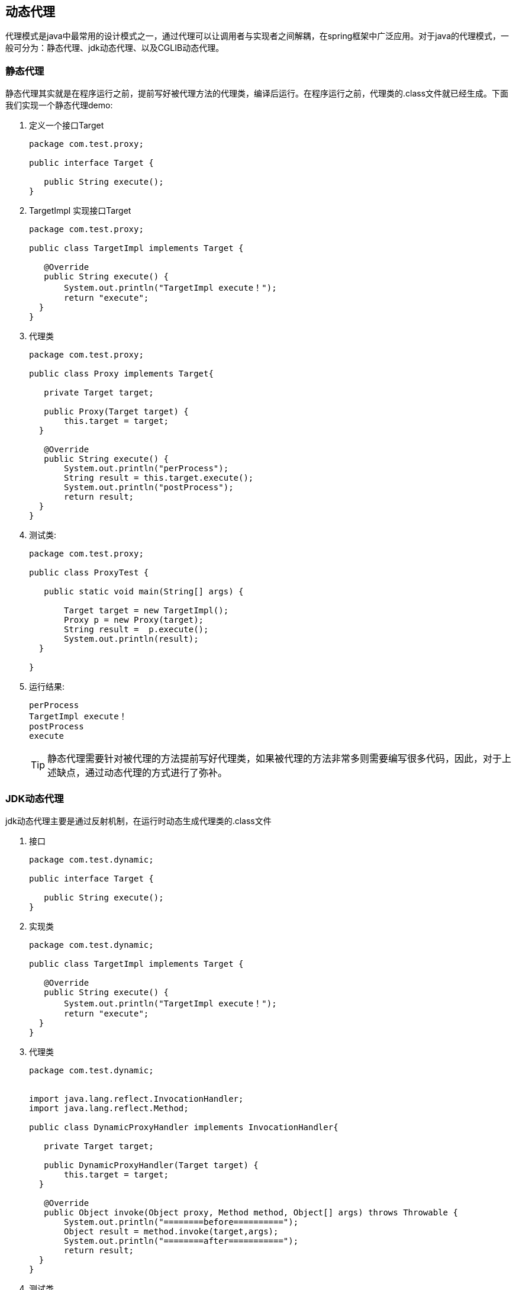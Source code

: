 == 动态代理

代理模式是java中最常用的设计模式之一，通过代理可以让调用者与实现者之间解耦，在spring框架中广泛应用。对于java的代理模式，一般可分为：静态代理、jdk动态代理、以及CGLIB动态代理。

=== 静态代理

静态代理其实就是在程序运行之前，提前写好被代理方法的代理类，编译后运行。在程序运行之前，代理类的.class文件就已经生成。下面我们实现一个静态代理demo:

. 定义一个接口Target
+
[source,java]
----
package com.test.proxy;

public interface Target {

   public String execute();
}
----
. TargetImpl 实现接口Target
+
[source,java]
----
package com.test.proxy;

public class TargetImpl implements Target {

   @Override
   public String execute() {
       System.out.println("TargetImpl execute！");
       return "execute";
  }
}
----
. 代理类
+
[source,java]
----
package com.test.proxy;

public class Proxy implements Target{

   private Target target;

   public Proxy(Target target) {
       this.target = target;
  }

   @Override
   public String execute() {
       System.out.println("perProcess");
       String result = this.target.execute();
       System.out.println("postProcess");
       return result;
  }
}
----
. 测试类:
+
[source,java]
----
package com.test.proxy;

public class ProxyTest {

   public static void main(String[] args) {

       Target target = new TargetImpl();
       Proxy p = new Proxy(target);
       String result =  p.execute();
       System.out.println(result);
  }

}
----
. 运行结果:
+
[source,java]
----
perProcess
TargetImpl execute！
postProcess
execute
----
TIP: 静态代理需要针对被代理的方法提前写好代理类，如果被代理的方法非常多则需要编写很多代码，因此，对于上述缺点，通过动态代理的方式进行了弥补。

=== JDK动态代理

jdk动态代理主要是通过反射机制，在运行时动态生成代理类的.class文件

. 接口
+
[source,java]
----
package com.test.dynamic;

public interface Target {

   public String execute();
}
----

. 实现类
+
[source,java]
----
package com.test.dynamic;

public class TargetImpl implements Target {

   @Override
   public String execute() {
       System.out.println("TargetImpl execute！");
       return "execute";
  }
}
----
. 代理类
+
[source,java]
----
package com.test.dynamic;


import java.lang.reflect.InvocationHandler;
import java.lang.reflect.Method;

public class DynamicProxyHandler implements InvocationHandler{

   private Target target;

   public DynamicProxyHandler(Target target) {
       this.target = target;
  }

   @Override
   public Object invoke(Object proxy, Method method, Object[] args) throws Throwable {
       System.out.println("========before==========");
       Object result = method.invoke(target,args);
       System.out.println("========after===========");
       return result;
  }
}
----
. 测试类
+
[source,java]
----
package com.test.dynamic;

import java.lang.reflect.Proxy;

public class DynamicProxyTest {

    public static void main(String[] args) {
        Target target = new TargetImpl();
        DynamicProxyHandler handler = new DynamicProxyHandler(target);
        Target proxySubject = (Target) Proxy.newProxyInstance(TargetImpl.class.getClassLoader(),TargetImpl.class.getInterfaces(),handler);
        String result = proxySubject.execute();
        System.out.println(result);
    }

}
----
. 运行结果：
+
[source,linux]
----
========before==========
TargetImpl execute！
========after===========
execute
----
无论是jdk动态代理还是静态代理，都需要定义接口，然后才能实现代理功能。这同样存在局限性，因此，为了解决这个问题，出现了第三种代理方式：cglib动态代理。

